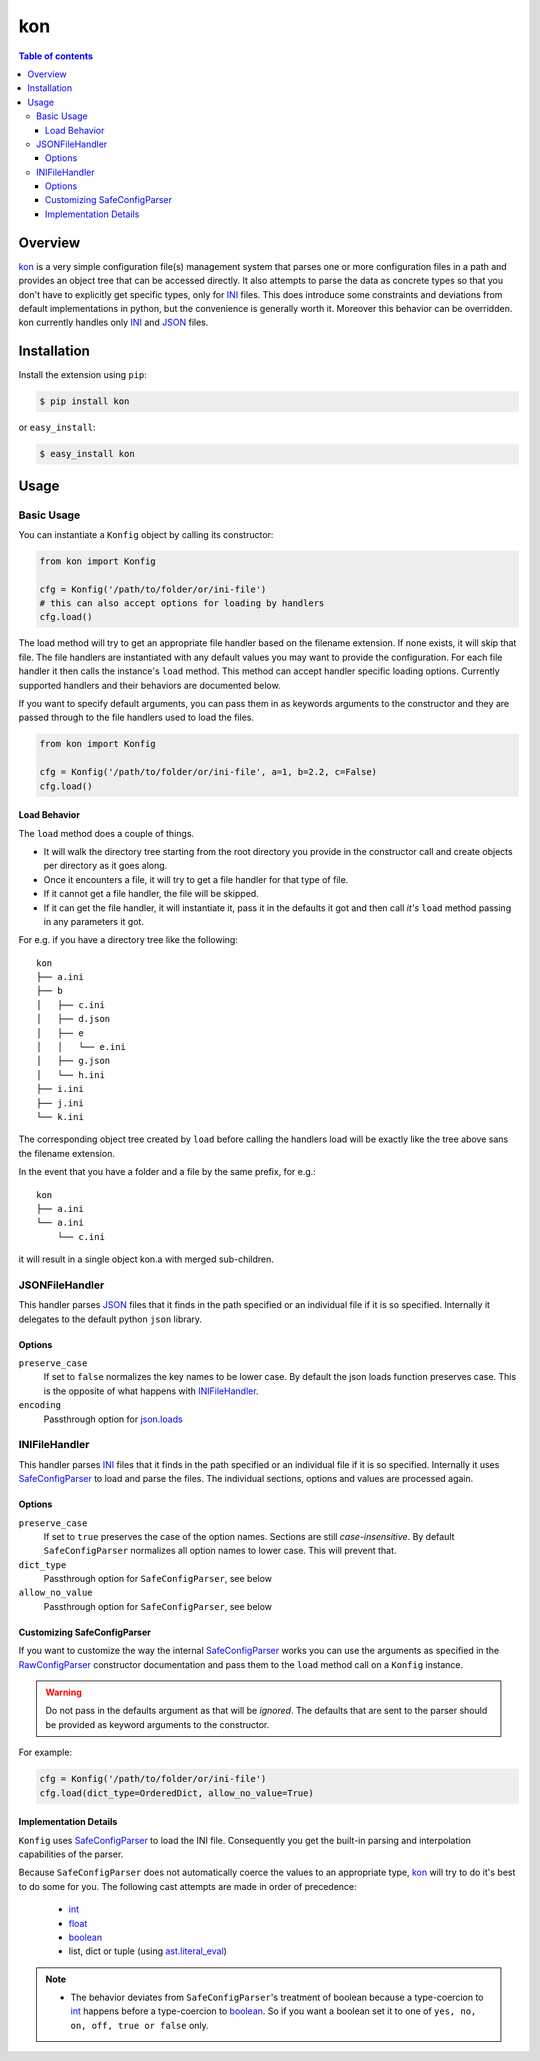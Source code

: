 kon
===

.. contents:: Table of contents


Overview
--------

`kon`_ is a very simple configuration file(s) management system that parses one or more configuration files in a path and provides an object tree that can be accessed directly. It also attempts to parse the data as concrete types so that you don't have to explicitly get specific types, only for `INI`_ files. This does introduce some constraints and deviations from default implementations in python, but the convenience is generally worth it. Moreover this behavior can be overridden. kon currently handles only `INI`_ and `JSON`_ files.


Installation
------------

Install the extension using ``pip``:

.. code:: bash

    $ pip install kon

or ``easy_install``:

.. code:: bash

    $ easy_install kon


Usage
-----

Basic Usage
+++++++++++

You can instantiate a ``Konfig`` object by calling its constructor:

.. code:: python

    from kon import Konfig

    cfg = Konfig('/path/to/folder/or/ini-file')
    # this can also accept options for loading by handlers
    cfg.load()

The load method will try to get an appropriate file handler based on the filename extension. If none exists, it will skip that file. The file handlers are instantiated with any default values you may want to provide the configuration. For each file handler it then calls the instance's ``load`` method. This method can accept handler specific loading options. Currently supported handlers and their behaviors are documented below.

If you want to specify default arguments, you can pass them in as keywords arguments to the constructor and they are passed through to the file handlers used to load the files.

.. code:: python

    from kon import Konfig

    cfg = Konfig('/path/to/folder/or/ini-file', a=1, b=2.2, c=False)
    cfg.load()

Load Behavior
~~~~~~~~~~~~~

The ``load`` method does a couple of things.

- It will walk the directory tree starting from the root directory you provide in the constructor call and create objects per directory as it goes along.
- Once it encounters a file, it will try to get a file handler for that type of file.
- If it cannot get a file handler, the file will be skipped.
- If it can get the file handler, it will instantiate it, pass it in the defaults it got and then call *it's* ``load`` method passing in any parameters it got.

For e.g. if you have a directory tree like the following:

::

    kon
    ├── a.ini
    ├── b
    │   ├── c.ini
    │   ├── d.json
    │   ├── e
    │   │   └── e.ini
    │   ├── g.json
    │   └── h.ini
    ├── i.ini
    ├── j.ini
    └── k.ini

The corresponding object tree created by ``load`` before calling the handlers load will be exactly like the tree above sans the filename extension.

In the event that you have a folder and a file by the same prefix, for e.g.:

::

    kon
    ├── a.ini
    └── a.ini
        └── c.ini

it will result in a single object kon.a with merged sub-children.


JSONFileHandler
+++++++++++++++

This handler parses `JSON`_ files that it finds in the path specified or an individual file if it is so specified. Internally it delegates to the default python ``json`` library.

Options
~~~~~~~

``preserve_case``
    If set to ``false`` normalizes the key names to be lower case. By default the json loads function preserves case. This is the opposite of what happens with `INIFileHandler`_.
``encoding``
    Passthrough option for `json.loads`_


INIFileHandler
++++++++++++++

This handler parses `INI`_ files that it finds in the path specified or an individual file if it is so specified. Internally it uses `SafeConfigParser`_ to load and parse the files. The individual sections, options and values are processed again.

Options
~~~~~~~

``preserve_case``
    If set to ``true`` preserves the case of the option names. Sections are still *case-insensitive*. By default ``SafeConfigParser`` normalizes all option names to lower case. This will prevent that.
``dict_type``
    Passthrough option for ``SafeConfigParser``, see below
``allow_no_value``
    Passthrough option for ``SafeConfigParser``, see below

Customizing SafeConfigParser
~~~~~~~~~~~~~~~~~~~~~~~~~~~~

If you want to customize the way the internal `SafeConfigParser`_ works you can use the arguments as specified in the `RawConfigParser`_ constructor documentation and pass them to the ``load`` method call on a ``Konfig`` instance.

.. warning::
    Do not pass in the defaults argument as that will be *ignored*. The defaults that are sent to the parser should be provided as keyword arguments to the constructor.

For example:

.. code:: python

    cfg = Konfig('/path/to/folder/or/ini-file')
    cfg.load(dict_type=OrderedDict, allow_no_value=True)


Implementation Details
~~~~~~~~~~~~~~~~~~~~~~

``Konfig`` uses `SafeConfigParser`_ to load the INI file. Consequently you get the built-in parsing and interpolation capabilities of the parser.

Because ``SafeConfigParser`` does not automatically coerce the values to an appropriate type, `kon`_ will try to do it's best to do some for you. The following cast attempts are made in order of precedence:

    * `int`_
    * `float`_
    * `boolean`_
    * list, dict or tuple (using `ast.literal_eval <https://docs.python.org/2/library/ast.html#ast.literal_eval>`_)

.. note::
    * The behavior deviates from ``SafeConfigParser``'s treatment of boolean because a type-coercion to `int`_ happens before a type-coercion to `boolean`_. So if you want a boolean set it to one of ``yes, no, on, off, true or false`` only.



.. _Kon: https://bitbucket.org/wampeter/kon
.. _INI: https://en.wikipedia.org/wiki/INI_file
.. _JSON: http://json.org
.. _ConfigParser: https://docs.python.org/2/library/configparser.html
.. _SafeConfigParser: https://docs.python.org/2/library/configparser.html#safeconfigparser-objects
.. _int: https://docs.python.org/2/library/configparser.html#ConfigParser.RawConfigParser.getint>
.. _float: https://docs.python.org/2/library/configparser.html#ConfigParser.RawConfigParser.getfloat>
.. _boolean: https://docs.python.org/2/library/configparser.html#ConfigParser.RawConfigParser.getboolean
.. _RawConfigParser: https://docs.python.org/2/library/configparser.html#ConfigParser.RawConfigParser
.. _json.loads: https://docs.python.org/2.7/library/json.html#json.loads
